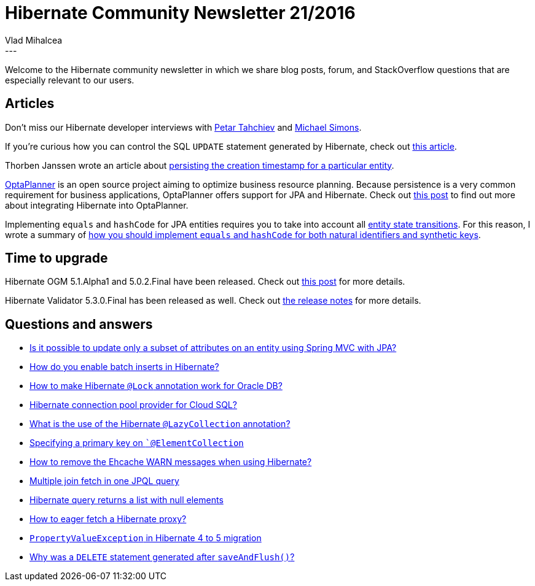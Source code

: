 = Hibernate Community Newsletter 21/2016
Vlad Mihalcea
:awestruct-tags: [ "Discussions", "Hibernate ORM", "Newsletter" ]
:awestruct-layout: blog-post
---

Welcome to the Hibernate community newsletter in which we share blog posts, forum, and StackOverflow questions that are especially relevant to our users.

== Articles

Don't miss our Hibernate developer interviews with http://in.relation.to/2016/10/11/meet-petar-tahchiev/[Petar Tahchiev] and http://in.relation.to/2016/10/21/meet-michael-simons/[Michael Simons].

If you're curious how you can control the SQL `UPDATE` statement generated by Hibernate, check out https://vladmihalcea.com/2016/10/11/how-to-update-only-a-subset-of-entity-attributes-using-jpa-and-hibernate/[this article].

Thorben Janssen wrote an article about http://www.thoughts-on-java.org/persist-creation-update-timestamps-hibernate/[persisting the creation timestamp for a particular entity].

https://www.optaplanner.org/[OptaPlanner] is an open source project aiming to optimize business resource planning.
Because persistence is a very common requirement for business applications, OptaPlanner offers support for JPA and Hibernate.
Check out https://www.optaplanner.org/blog/2015/09/23/IntegratingJpaHibernateWithOptaPlanner.html[this post] to find out more about integrating Hibernate into OptaPlanner.

Implementing `equals` and `hashCode` for JPA entities requires you to take into account all https://vladmihalcea.com/2014/07/30/a-beginners-guide-to-jpahibernate-entity-state-transitions/[entity state transitions].
For this reason, I wrote a summary of https://vladmihalcea.com/2016/10/20/the-best-way-to-implement-equals-hashcode-and-tostring-with-jpa-and-hibernate/[how you should implement `equals` and `hashCode` for both natural identifiers and synthetic keys].

== Time to upgrade

Hibernate OGM 5.1.Alpha1 and 5.0.2.Final have been released. Check out http://in.relation.to/2016/10/10/hibernate-ogm-5-1-alpha-and-5-0-2-released/[this post] for more details.

Hibernate Validator 5.3.0.Final has been released as well. Check out http://in.relation.to/2016/10/11/hibernate-validator-530-final-out/[the release notes] for more details.

== Questions and answers

* http://stackoverflow.com/questions/14699087/is-it-possible-to-update-only-a-subset-of-attributes-on-an-entity-using-spring-m/39972124#39972124[Is it possible to update only a subset of attributes on an entity using Spring MVC with JPA?]
* http://stackoverflow.com/questions/12011343/how-do-you-enable-batch-inserts-in-hibernate/29145834#29145834[How do you enable batch inserts in Hibernate?]
* http://stackoverflow.com/questions/40115158/how-to-make-hibernate-lock-annotation-work-for-oracle-db/40121788#40121788[How to make Hibernate `@Lock` annotation work for Oracle DB?]
* http://stackoverflow.com/questions/26564360/hibernate-connection-pool-provider-for-cloud-sql/26640960#26640960[Hibernate connection pool provider for Cloud SQL?]
* http://stackoverflow.com/questions/12928402/what-is-use-of-lazycollection/40132098#40132098[What is the use of the Hibernate `@LazyCollection` annotation?]
* http://stackoverflow.com/questions/30053647/specifying-a-primary-key-on-elementcollection/30069012#30069012[Specifying a primary key on ``@ElementCollection`]
* http://stackoverflow.com/questions/29947671/kill-ehcache-warn-messages/30086568#30086568[How to remove the Ehcache WARN messages when using Hibernate?]
* http://stackoverflow.com/questions/30088649/multiple-join-fetch-in-one-jpql-query/30093606#30093606[Multiple join fetch in one JPQL query]
* https://forum.hibernate.org/viewtopic.php?f=1&t=1043693&p=2490590[Hibernate query returns a list with null elements]
* https://forum.hibernate.org/viewtopic.php?f=9&t=1043698&p=2490601[How to eager fetch a Hibernate proxy?]
* https://forum.hibernate.org/viewtopic.php?f=1&t=1043726&p=2490649[`PropertyValueException` in Hibernate 4 to 5 migration]
* https://forum.hibernate.org/viewtopic.php?f=1&t=1043727&p=2490661[Why was a `DELETE` statement generated after `saveAndFlush()`?]
